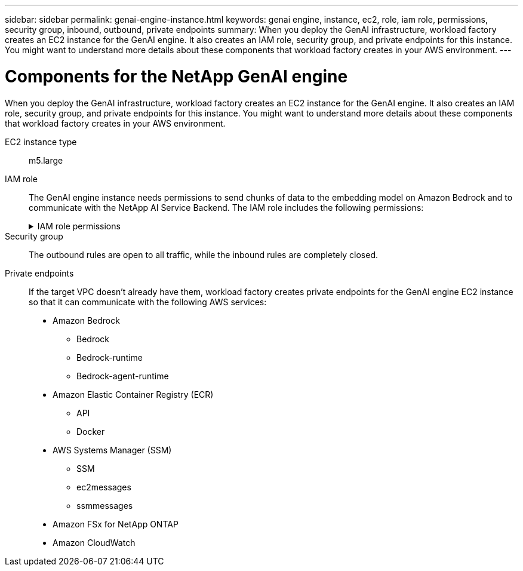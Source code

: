 ---
sidebar: sidebar
permalink: genai-engine-instance.html
keywords: genai engine, instance, ec2, role, iam role, permissions, security group, inbound, outbound, private endpoints
summary: When you deploy the GenAI infrastructure, workload factory creates an EC2 instance for the GenAI engine. It also creates an IAM role, security group, and private endpoints for this instance. You might want to understand more details about these components that workload factory creates in your AWS environment.
---

= Components for the NetApp GenAI engine
:icons: font
:imagesdir: ./media/

[.lead]
When you deploy the GenAI infrastructure, workload factory creates an EC2 instance for the GenAI engine. It also creates an IAM role, security group, and private endpoints for this instance. You might want to understand more details about these components that workload factory creates in your AWS environment.

EC2 instance type::
m5.large

IAM role::
The GenAI engine instance needs permissions to send chunks of data to the embedding model on Amazon Bedrock and to communicate with the NetApp AI Service Backend. The IAM role includes the following permissions:
+
.IAM role permissions
[%collapsible]
====
[source,json]
----
{
  "Version": "2012-10-17",
  "Statement": [
    {
      "Action": [
        "ssm:DescribeDocument",
        "ssm:DescribeAssociation",
        "ssm:GetDeployablePatchSnapshotForInstance",
        "ssm:GetManifest",
        "ssm:ListInstanceAssociations",
        "ssm:ListAssociations",
        "ssm:PutInventory",
        "ssm:PutComplianceItems",
        "ssm:PutConfigurePackageResult",
        "ssm:UpdateAssociationStatus",
        "ssm:UpdateInstanceAssociationStatus",
        "ssm:UpdateInstanceInformation",
        "ssmmessages:CreateControlChannel",
        "ssmmessages:CreateDataChannel",
        "ssmmessages:OpenControlChannel",
        "ssmmessages:OpenDataChannel"
      ],
      "Resource": "*",
      "Effect": "Allow"
    },
    {
      "Action": [
        "ssm:GetParameter"
      ],
      "Resource": "arn:aws:ssm:*:*:parameter/netapp/wlmai/*",
      "Effect": "Allow"
    },
    {
      "Action": [
        "fsx:DescribeVolumes",
        "fsx:DescribeStorageVirtualMachines",
        "fsx:DescribeFileSystems"
      ],
      "Resource": "*",
      "Effect": "Allow"
    },
    {
      "Action": [
        "fsx:TagResource",
        "fsx:ListTagsForResource"
      ],
      "Resource": [
        "arn:aws:fsx:*:*:storage-virtual-machine/*/*",
        "arn:aws:fsx:*:*:volume/*/*"
      ],
      "Effect": "Allow"
    },
    {
      "Action": [
        "fsx:CreateVolume"
      ],
      "Resource": [
        "arn:aws:fsx:*:*:volume/*/*",
        "arn:aws:fsx:*:*:storage-virtual-machine/*/*"
      ],
      "Effect": "Allow"
    },
    {
      "Condition": {
        "StringLike": {
          "aws:ResourceTag/netapp:wlmai:c92e9ed6-dcbb-45f7-95f0-58647ebec9d7:kbId": "*"
        }
      },
      "Action": "fsx:DeleteVolume",
      "Resource": [
        "arn:aws:fsx:*:*:volume/*/*",
        "arn:aws:fsx:*:*:backup/*"
      ],
      "Effect": "Allow"
    },
    {
      "Condition": {
        "StringLike": {
          "aws:ResourceTag/netapp:wlmai:c92e9ed6-dcbb-45f7-95f0-58647ebec9d7": "*"
        }
      },
      "Action": "fsx:UntagResource",
      "Resource": "arn:aws:fsx:*:*:storage-virtual-machine/*/*",
      "Effect": "Allow"
    },
    {
      "Condition": {
        "StringLike": {
          "aws:ResourceTag/netapp:wlmai:c92e9ed6-dcbb-45f7-95f0-58647ebec9d7:kbId": "*"
        }
      },
      "Action": "fsx:UntagResource",
      "Resource": "arn:aws:fsx:*:*:volume/*/*",
      "Effect": "Allow"
    },
    {
      "Action": [
        "bedrock:InvokeModel",
        "bedrock:Rerank"
      ],
      "Resource": "*",
      "Effect": "Allow"
    },
    {
      "Action": [
        "iam:PassRole"
      ],
      "Resource": [
        "arn:aws:iam::*:role/NetApp_AI_Bedrock_wlmai-*"
      ],
      "Effect": "Allow"
    },
    {
      "Action": [
        "ec2messages:GetMessages",
        "ec2messages:GetEndpoint",
        "ec2messages:AcknowledgeMessage",
        "ec2messages:DeleteMessage",
        "ec2messages:FailMessage",
        "ec2messages:SendReply"
      ],
      "Resource": "*",
      "Effect": "Allow"
    },
    {
      "Action": [
        "logs:DescribeLogGroups"
      ],
      "Resource": "*",
      "Effect": "Allow"
    },
    {
      "Action": [
        "logs:DescribeLogStreams",
        "logs:PutLogEvents",
        "logs:CreateLogStream",
        "logs:CreateLogGroup"
      ],
      "Resource": [
        "arn:aws:logs:*:*:log-group:/netapp/wlmai/*:log-stream:*",
        "arn:aws:logs:*:*:log-group:/netapp/wlmai/*"
      ],
      "Effect": "Allow"
    }
  ]
}
----
====

Security group::
The outbound rules are open to all traffic, while the inbound rules are completely closed.

Private endpoints::
If the target VPC doesn't already have them, workload factory creates private endpoints for the GenAI engine EC2 instance so that it can communicate with the following AWS services:
+
* Amazon Bedrock
** Bedrock
** Bedrock-runtime
** Bedrock-agent-runtime
* Amazon Elastic Container Registry (ECR)
** API
** Docker
* AWS Systems Manager (SSM)
** SSM
** ec2messages
** ssmmessages
* Amazon FSx for NetApp ONTAP
* Amazon CloudWatch